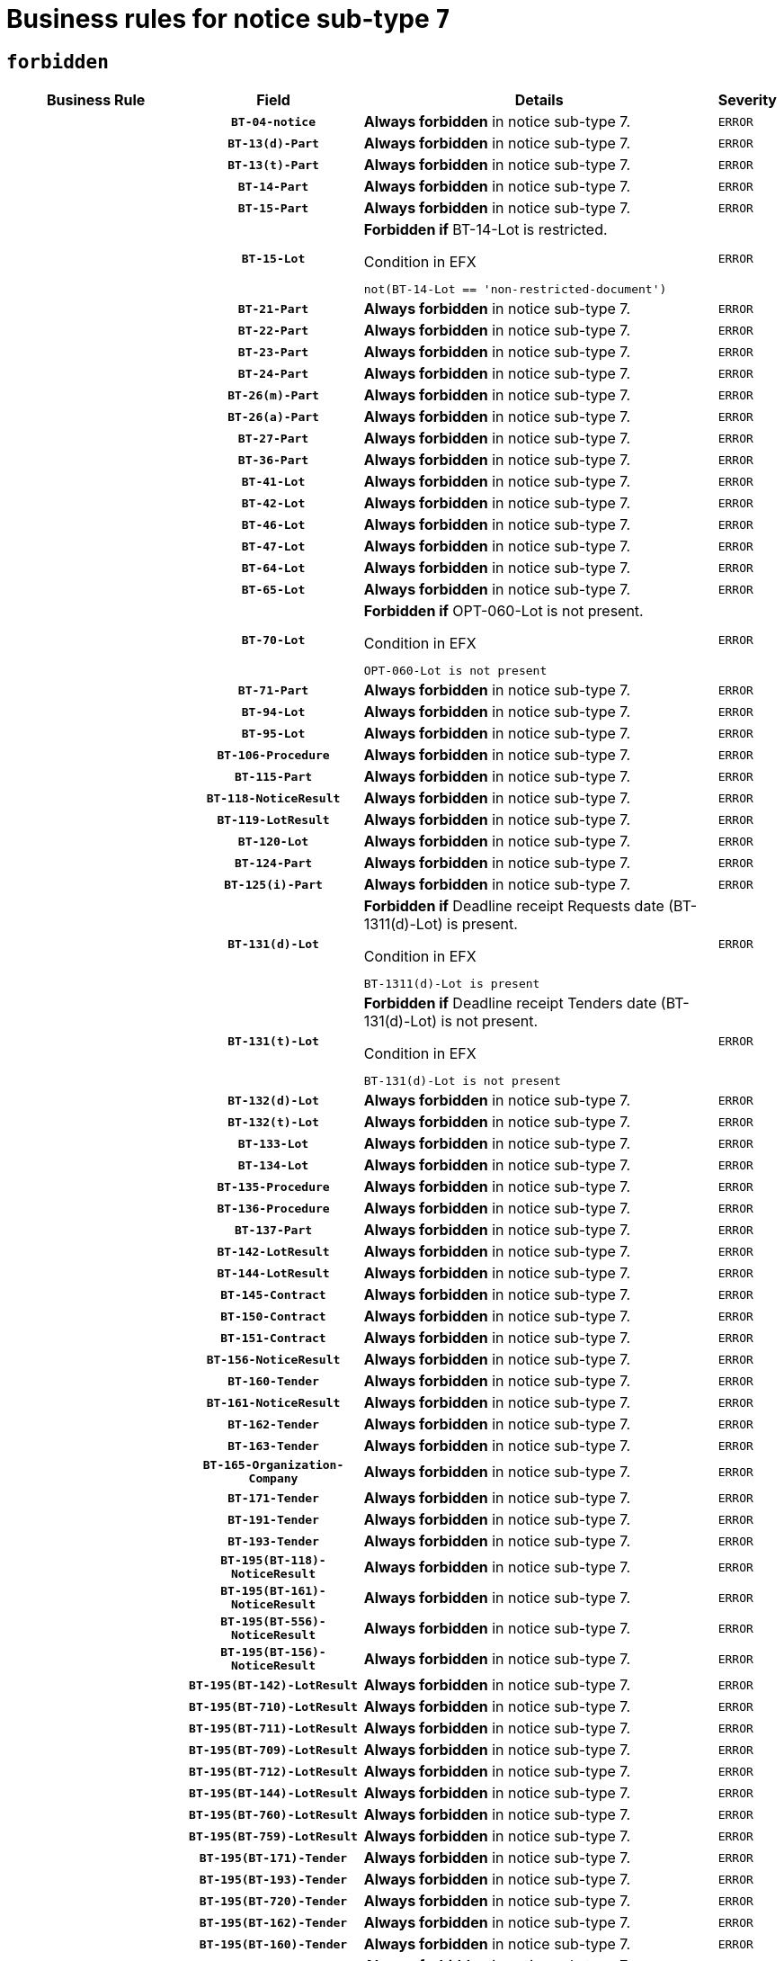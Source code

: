 = Business rules for notice sub-type `7`
:navtitle: Business Rules

== `forbidden`
[cols="<3,3,<6,>1", role="fixed-layout"]
|====
h| Business Rule h| Field h|Details h|Severity
h|
h|`BT-04-notice`
a|

*Always forbidden* in notice sub-type 7.
|`ERROR`
h|
h|`BT-13(d)-Part`
a|

*Always forbidden* in notice sub-type 7.
|`ERROR`
h|
h|`BT-13(t)-Part`
a|

*Always forbidden* in notice sub-type 7.
|`ERROR`
h|
h|`BT-14-Part`
a|

*Always forbidden* in notice sub-type 7.
|`ERROR`
h|
h|`BT-15-Part`
a|

*Always forbidden* in notice sub-type 7.
|`ERROR`
h|
h|`BT-15-Lot`
a|

*Forbidden if* BT-14-Lot is restricted.

.Condition in EFX
[source, EFX]
----
not(BT-14-Lot == 'non-restricted-document')
----
|`ERROR`
h|
h|`BT-21-Part`
a|

*Always forbidden* in notice sub-type 7.
|`ERROR`
h|
h|`BT-22-Part`
a|

*Always forbidden* in notice sub-type 7.
|`ERROR`
h|
h|`BT-23-Part`
a|

*Always forbidden* in notice sub-type 7.
|`ERROR`
h|
h|`BT-24-Part`
a|

*Always forbidden* in notice sub-type 7.
|`ERROR`
h|
h|`BT-26(m)-Part`
a|

*Always forbidden* in notice sub-type 7.
|`ERROR`
h|
h|`BT-26(a)-Part`
a|

*Always forbidden* in notice sub-type 7.
|`ERROR`
h|
h|`BT-27-Part`
a|

*Always forbidden* in notice sub-type 7.
|`ERROR`
h|
h|`BT-36-Part`
a|

*Always forbidden* in notice sub-type 7.
|`ERROR`
h|
h|`BT-41-Lot`
a|

*Always forbidden* in notice sub-type 7.
|`ERROR`
h|
h|`BT-42-Lot`
a|

*Always forbidden* in notice sub-type 7.
|`ERROR`
h|
h|`BT-46-Lot`
a|

*Always forbidden* in notice sub-type 7.
|`ERROR`
h|
h|`BT-47-Lot`
a|

*Always forbidden* in notice sub-type 7.
|`ERROR`
h|
h|`BT-64-Lot`
a|

*Always forbidden* in notice sub-type 7.
|`ERROR`
h|
h|`BT-65-Lot`
a|

*Always forbidden* in notice sub-type 7.
|`ERROR`
h|
h|`BT-70-Lot`
a|

*Forbidden if* OPT-060-Lot is not present.

.Condition in EFX
[source, EFX]
----
OPT-060-Lot is not present
----
|`ERROR`
h|
h|`BT-71-Part`
a|

*Always forbidden* in notice sub-type 7.
|`ERROR`
h|
h|`BT-94-Lot`
a|

*Always forbidden* in notice sub-type 7.
|`ERROR`
h|
h|`BT-95-Lot`
a|

*Always forbidden* in notice sub-type 7.
|`ERROR`
h|
h|`BT-106-Procedure`
a|

*Always forbidden* in notice sub-type 7.
|`ERROR`
h|
h|`BT-115-Part`
a|

*Always forbidden* in notice sub-type 7.
|`ERROR`
h|
h|`BT-118-NoticeResult`
a|

*Always forbidden* in notice sub-type 7.
|`ERROR`
h|
h|`BT-119-LotResult`
a|

*Always forbidden* in notice sub-type 7.
|`ERROR`
h|
h|`BT-120-Lot`
a|

*Always forbidden* in notice sub-type 7.
|`ERROR`
h|
h|`BT-124-Part`
a|

*Always forbidden* in notice sub-type 7.
|`ERROR`
h|
h|`BT-125(i)-Part`
a|

*Always forbidden* in notice sub-type 7.
|`ERROR`
h|
h|`BT-131(d)-Lot`
a|

*Forbidden if* Deadline receipt Requests date (BT-1311(d)-Lot) is present.

.Condition in EFX
[source, EFX]
----
BT-1311(d)-Lot is present
----
|`ERROR`
h|
h|`BT-131(t)-Lot`
a|

*Forbidden if* Deadline receipt Tenders date (BT-131(d)-Lot) is not present.

.Condition in EFX
[source, EFX]
----
BT-131(d)-Lot is not present
----
|`ERROR`
h|
h|`BT-132(d)-Lot`
a|

*Always forbidden* in notice sub-type 7.
|`ERROR`
h|
h|`BT-132(t)-Lot`
a|

*Always forbidden* in notice sub-type 7.
|`ERROR`
h|
h|`BT-133-Lot`
a|

*Always forbidden* in notice sub-type 7.
|`ERROR`
h|
h|`BT-134-Lot`
a|

*Always forbidden* in notice sub-type 7.
|`ERROR`
h|
h|`BT-135-Procedure`
a|

*Always forbidden* in notice sub-type 7.
|`ERROR`
h|
h|`BT-136-Procedure`
a|

*Always forbidden* in notice sub-type 7.
|`ERROR`
h|
h|`BT-137-Part`
a|

*Always forbidden* in notice sub-type 7.
|`ERROR`
h|
h|`BT-142-LotResult`
a|

*Always forbidden* in notice sub-type 7.
|`ERROR`
h|
h|`BT-144-LotResult`
a|

*Always forbidden* in notice sub-type 7.
|`ERROR`
h|
h|`BT-145-Contract`
a|

*Always forbidden* in notice sub-type 7.
|`ERROR`
h|
h|`BT-150-Contract`
a|

*Always forbidden* in notice sub-type 7.
|`ERROR`
h|
h|`BT-151-Contract`
a|

*Always forbidden* in notice sub-type 7.
|`ERROR`
h|
h|`BT-156-NoticeResult`
a|

*Always forbidden* in notice sub-type 7.
|`ERROR`
h|
h|`BT-160-Tender`
a|

*Always forbidden* in notice sub-type 7.
|`ERROR`
h|
h|`BT-161-NoticeResult`
a|

*Always forbidden* in notice sub-type 7.
|`ERROR`
h|
h|`BT-162-Tender`
a|

*Always forbidden* in notice sub-type 7.
|`ERROR`
h|
h|`BT-163-Tender`
a|

*Always forbidden* in notice sub-type 7.
|`ERROR`
h|
h|`BT-165-Organization-Company`
a|

*Always forbidden* in notice sub-type 7.
|`ERROR`
h|
h|`BT-171-Tender`
a|

*Always forbidden* in notice sub-type 7.
|`ERROR`
h|
h|`BT-191-Tender`
a|

*Always forbidden* in notice sub-type 7.
|`ERROR`
h|
h|`BT-193-Tender`
a|

*Always forbidden* in notice sub-type 7.
|`ERROR`
h|
h|`BT-195(BT-118)-NoticeResult`
a|

*Always forbidden* in notice sub-type 7.
|`ERROR`
h|
h|`BT-195(BT-161)-NoticeResult`
a|

*Always forbidden* in notice sub-type 7.
|`ERROR`
h|
h|`BT-195(BT-556)-NoticeResult`
a|

*Always forbidden* in notice sub-type 7.
|`ERROR`
h|
h|`BT-195(BT-156)-NoticeResult`
a|

*Always forbidden* in notice sub-type 7.
|`ERROR`
h|
h|`BT-195(BT-142)-LotResult`
a|

*Always forbidden* in notice sub-type 7.
|`ERROR`
h|
h|`BT-195(BT-710)-LotResult`
a|

*Always forbidden* in notice sub-type 7.
|`ERROR`
h|
h|`BT-195(BT-711)-LotResult`
a|

*Always forbidden* in notice sub-type 7.
|`ERROR`
h|
h|`BT-195(BT-709)-LotResult`
a|

*Always forbidden* in notice sub-type 7.
|`ERROR`
h|
h|`BT-195(BT-712)-LotResult`
a|

*Always forbidden* in notice sub-type 7.
|`ERROR`
h|
h|`BT-195(BT-144)-LotResult`
a|

*Always forbidden* in notice sub-type 7.
|`ERROR`
h|
h|`BT-195(BT-760)-LotResult`
a|

*Always forbidden* in notice sub-type 7.
|`ERROR`
h|
h|`BT-195(BT-759)-LotResult`
a|

*Always forbidden* in notice sub-type 7.
|`ERROR`
h|
h|`BT-195(BT-171)-Tender`
a|

*Always forbidden* in notice sub-type 7.
|`ERROR`
h|
h|`BT-195(BT-193)-Tender`
a|

*Always forbidden* in notice sub-type 7.
|`ERROR`
h|
h|`BT-195(BT-720)-Tender`
a|

*Always forbidden* in notice sub-type 7.
|`ERROR`
h|
h|`BT-195(BT-162)-Tender`
a|

*Always forbidden* in notice sub-type 7.
|`ERROR`
h|
h|`BT-195(BT-160)-Tender`
a|

*Always forbidden* in notice sub-type 7.
|`ERROR`
h|
h|`BT-195(BT-163)-Tender`
a|

*Always forbidden* in notice sub-type 7.
|`ERROR`
h|
h|`BT-195(BT-191)-Tender`
a|

*Always forbidden* in notice sub-type 7.
|`ERROR`
h|
h|`BT-195(BT-553)-Tender`
a|

*Always forbidden* in notice sub-type 7.
|`ERROR`
h|
h|`BT-195(BT-554)-Tender`
a|

*Always forbidden* in notice sub-type 7.
|`ERROR`
h|
h|`BT-195(BT-555)-Tender`
a|

*Always forbidden* in notice sub-type 7.
|`ERROR`
h|
h|`BT-195(BT-773)-Tender`
a|

*Always forbidden* in notice sub-type 7.
|`ERROR`
h|
h|`BT-195(BT-731)-Tender`
a|

*Always forbidden* in notice sub-type 7.
|`ERROR`
h|
h|`BT-195(BT-730)-Tender`
a|

*Always forbidden* in notice sub-type 7.
|`ERROR`
h|
h|`BT-195(BT-09)-Procedure`
a|

*Always forbidden* in notice sub-type 7.
|`ERROR`
h|
h|`BT-195(BT-105)-Procedure`
a|

*Always forbidden* in notice sub-type 7.
|`ERROR`
h|
h|`BT-195(BT-88)-Procedure`
a|

*Always forbidden* in notice sub-type 7.
|`ERROR`
h|
h|`BT-195(BT-106)-Procedure`
a|

*Always forbidden* in notice sub-type 7.
|`ERROR`
h|
h|`BT-195(BT-1351)-Procedure`
a|

*Always forbidden* in notice sub-type 7.
|`ERROR`
h|
h|`BT-195(BT-136)-Procedure`
a|

*Always forbidden* in notice sub-type 7.
|`ERROR`
h|
h|`BT-195(BT-1252)-Procedure`
a|

*Always forbidden* in notice sub-type 7.
|`ERROR`
h|
h|`BT-195(BT-135)-Procedure`
a|

*Always forbidden* in notice sub-type 7.
|`ERROR`
h|
h|`BT-195(BT-733)-LotsGroup`
a|

*Always forbidden* in notice sub-type 7.
|`ERROR`
h|
h|`BT-195(BT-543)-LotsGroup`
a|

*Always forbidden* in notice sub-type 7.
|`ERROR`
h|
h|`BT-195(BT-5421)-LotsGroup`
a|

*Always forbidden* in notice sub-type 7.
|`ERROR`
h|
h|`BT-195(BT-5422)-LotsGroup`
a|

*Always forbidden* in notice sub-type 7.
|`ERROR`
h|
h|`BT-195(BT-5423)-LotsGroup`
a|

*Always forbidden* in notice sub-type 7.
|`ERROR`
h|
h|`BT-195(BT-541)-LotsGroup`
a|

*Always forbidden* in notice sub-type 7.
|`ERROR`
h|
h|`BT-195(BT-734)-LotsGroup`
a|

*Always forbidden* in notice sub-type 7.
|`ERROR`
h|
h|`BT-195(BT-539)-LotsGroup`
a|

*Always forbidden* in notice sub-type 7.
|`ERROR`
h|
h|`BT-195(BT-540)-LotsGroup`
a|

*Always forbidden* in notice sub-type 7.
|`ERROR`
h|
h|`BT-195(BT-733)-Lot`
a|

*Always forbidden* in notice sub-type 7.
|`ERROR`
h|
h|`BT-195(BT-543)-Lot`
a|

*Always forbidden* in notice sub-type 7.
|`ERROR`
h|
h|`BT-195(BT-5421)-Lot`
a|

*Always forbidden* in notice sub-type 7.
|`ERROR`
h|
h|`BT-195(BT-5422)-Lot`
a|

*Always forbidden* in notice sub-type 7.
|`ERROR`
h|
h|`BT-195(BT-5423)-Lot`
a|

*Always forbidden* in notice sub-type 7.
|`ERROR`
h|
h|`BT-195(BT-541)-Lot`
a|

*Always forbidden* in notice sub-type 7.
|`ERROR`
h|
h|`BT-195(BT-734)-Lot`
a|

*Always forbidden* in notice sub-type 7.
|`ERROR`
h|
h|`BT-195(BT-539)-Lot`
a|

*Always forbidden* in notice sub-type 7.
|`ERROR`
h|
h|`BT-195(BT-540)-Lot`
a|

*Always forbidden* in notice sub-type 7.
|`ERROR`
h|
h|`BT-195(BT-635)-LotResult`
a|

*Always forbidden* in notice sub-type 7.
|`ERROR`
h|
h|`BT-195(BT-636)-LotResult`
a|

*Always forbidden* in notice sub-type 7.
|`ERROR`
h|
h|`BT-195(BT-1118)-NoticeResult`
a|

*Always forbidden* in notice sub-type 7.
|`ERROR`
h|
h|`BT-195(BT-1561)-NoticeResult`
a|

*Always forbidden* in notice sub-type 7.
|`ERROR`
h|
h|`BT-195(BT-660)-LotResult`
a|

*Always forbidden* in notice sub-type 7.
|`ERROR`
h|
h|`BT-196(BT-118)-NoticeResult`
a|

*Always forbidden* in notice sub-type 7.
|`ERROR`
h|
h|`BT-196(BT-161)-NoticeResult`
a|

*Always forbidden* in notice sub-type 7.
|`ERROR`
h|
h|`BT-196(BT-556)-NoticeResult`
a|

*Always forbidden* in notice sub-type 7.
|`ERROR`
h|
h|`BT-196(BT-156)-NoticeResult`
a|

*Always forbidden* in notice sub-type 7.
|`ERROR`
h|
h|`BT-196(BT-142)-LotResult`
a|

*Always forbidden* in notice sub-type 7.
|`ERROR`
h|
h|`BT-196(BT-710)-LotResult`
a|

*Always forbidden* in notice sub-type 7.
|`ERROR`
h|
h|`BT-196(BT-711)-LotResult`
a|

*Always forbidden* in notice sub-type 7.
|`ERROR`
h|
h|`BT-196(BT-709)-LotResult`
a|

*Always forbidden* in notice sub-type 7.
|`ERROR`
h|
h|`BT-196(BT-712)-LotResult`
a|

*Always forbidden* in notice sub-type 7.
|`ERROR`
h|
h|`BT-196(BT-144)-LotResult`
a|

*Always forbidden* in notice sub-type 7.
|`ERROR`
h|
h|`BT-196(BT-760)-LotResult`
a|

*Always forbidden* in notice sub-type 7.
|`ERROR`
h|
h|`BT-196(BT-759)-LotResult`
a|

*Always forbidden* in notice sub-type 7.
|`ERROR`
h|
h|`BT-196(BT-171)-Tender`
a|

*Always forbidden* in notice sub-type 7.
|`ERROR`
h|
h|`BT-196(BT-193)-Tender`
a|

*Always forbidden* in notice sub-type 7.
|`ERROR`
h|
h|`BT-196(BT-720)-Tender`
a|

*Always forbidden* in notice sub-type 7.
|`ERROR`
h|
h|`BT-196(BT-162)-Tender`
a|

*Always forbidden* in notice sub-type 7.
|`ERROR`
h|
h|`BT-196(BT-160)-Tender`
a|

*Always forbidden* in notice sub-type 7.
|`ERROR`
h|
h|`BT-196(BT-163)-Tender`
a|

*Always forbidden* in notice sub-type 7.
|`ERROR`
h|
h|`BT-196(BT-191)-Tender`
a|

*Always forbidden* in notice sub-type 7.
|`ERROR`
h|
h|`BT-196(BT-553)-Tender`
a|

*Always forbidden* in notice sub-type 7.
|`ERROR`
h|
h|`BT-196(BT-554)-Tender`
a|

*Always forbidden* in notice sub-type 7.
|`ERROR`
h|
h|`BT-196(BT-555)-Tender`
a|

*Always forbidden* in notice sub-type 7.
|`ERROR`
h|
h|`BT-196(BT-773)-Tender`
a|

*Always forbidden* in notice sub-type 7.
|`ERROR`
h|
h|`BT-196(BT-731)-Tender`
a|

*Always forbidden* in notice sub-type 7.
|`ERROR`
h|
h|`BT-196(BT-730)-Tender`
a|

*Always forbidden* in notice sub-type 7.
|`ERROR`
h|
h|`BT-196(BT-09)-Procedure`
a|

*Always forbidden* in notice sub-type 7.
|`ERROR`
h|
h|`BT-196(BT-105)-Procedure`
a|

*Always forbidden* in notice sub-type 7.
|`ERROR`
h|
h|`BT-196(BT-88)-Procedure`
a|

*Always forbidden* in notice sub-type 7.
|`ERROR`
h|
h|`BT-196(BT-106)-Procedure`
a|

*Always forbidden* in notice sub-type 7.
|`ERROR`
h|
h|`BT-196(BT-1351)-Procedure`
a|

*Always forbidden* in notice sub-type 7.
|`ERROR`
h|
h|`BT-196(BT-136)-Procedure`
a|

*Always forbidden* in notice sub-type 7.
|`ERROR`
h|
h|`BT-196(BT-1252)-Procedure`
a|

*Always forbidden* in notice sub-type 7.
|`ERROR`
h|
h|`BT-196(BT-135)-Procedure`
a|

*Always forbidden* in notice sub-type 7.
|`ERROR`
h|
h|`BT-196(BT-733)-LotsGroup`
a|

*Always forbidden* in notice sub-type 7.
|`ERROR`
h|
h|`BT-196(BT-543)-LotsGroup`
a|

*Always forbidden* in notice sub-type 7.
|`ERROR`
h|
h|`BT-196(BT-5421)-LotsGroup`
a|

*Always forbidden* in notice sub-type 7.
|`ERROR`
h|
h|`BT-196(BT-5422)-LotsGroup`
a|

*Always forbidden* in notice sub-type 7.
|`ERROR`
h|
h|`BT-196(BT-5423)-LotsGroup`
a|

*Always forbidden* in notice sub-type 7.
|`ERROR`
h|
h|`BT-196(BT-541)-LotsGroup`
a|

*Always forbidden* in notice sub-type 7.
|`ERROR`
h|
h|`BT-196(BT-734)-LotsGroup`
a|

*Always forbidden* in notice sub-type 7.
|`ERROR`
h|
h|`BT-196(BT-539)-LotsGroup`
a|

*Always forbidden* in notice sub-type 7.
|`ERROR`
h|
h|`BT-196(BT-540)-LotsGroup`
a|

*Always forbidden* in notice sub-type 7.
|`ERROR`
h|
h|`BT-196(BT-733)-Lot`
a|

*Always forbidden* in notice sub-type 7.
|`ERROR`
h|
h|`BT-196(BT-543)-Lot`
a|

*Always forbidden* in notice sub-type 7.
|`ERROR`
h|
h|`BT-196(BT-5421)-Lot`
a|

*Always forbidden* in notice sub-type 7.
|`ERROR`
h|
h|`BT-196(BT-5422)-Lot`
a|

*Always forbidden* in notice sub-type 7.
|`ERROR`
h|
h|`BT-196(BT-5423)-Lot`
a|

*Always forbidden* in notice sub-type 7.
|`ERROR`
h|
h|`BT-196(BT-541)-Lot`
a|

*Always forbidden* in notice sub-type 7.
|`ERROR`
h|
h|`BT-196(BT-734)-Lot`
a|

*Always forbidden* in notice sub-type 7.
|`ERROR`
h|
h|`BT-196(BT-539)-Lot`
a|

*Always forbidden* in notice sub-type 7.
|`ERROR`
h|
h|`BT-196(BT-540)-Lot`
a|

*Always forbidden* in notice sub-type 7.
|`ERROR`
h|
h|`BT-196(BT-635)-LotResult`
a|

*Always forbidden* in notice sub-type 7.
|`ERROR`
h|
h|`BT-196(BT-636)-LotResult`
a|

*Always forbidden* in notice sub-type 7.
|`ERROR`
h|
h|`BT-196(BT-1118)-NoticeResult`
a|

*Always forbidden* in notice sub-type 7.
|`ERROR`
h|
h|`BT-196(BT-1561)-NoticeResult`
a|

*Always forbidden* in notice sub-type 7.
|`ERROR`
h|
h|`BT-196(BT-660)-LotResult`
a|

*Always forbidden* in notice sub-type 7.
|`ERROR`
h|
h|`BT-197(BT-118)-NoticeResult`
a|

*Always forbidden* in notice sub-type 7.
|`ERROR`
h|
h|`BT-197(BT-161)-NoticeResult`
a|

*Always forbidden* in notice sub-type 7.
|`ERROR`
h|
h|`BT-197(BT-556)-NoticeResult`
a|

*Always forbidden* in notice sub-type 7.
|`ERROR`
h|
h|`BT-197(BT-156)-NoticeResult`
a|

*Always forbidden* in notice sub-type 7.
|`ERROR`
h|
h|`BT-197(BT-142)-LotResult`
a|

*Always forbidden* in notice sub-type 7.
|`ERROR`
h|
h|`BT-197(BT-710)-LotResult`
a|

*Always forbidden* in notice sub-type 7.
|`ERROR`
h|
h|`BT-197(BT-711)-LotResult`
a|

*Always forbidden* in notice sub-type 7.
|`ERROR`
h|
h|`BT-197(BT-709)-LotResult`
a|

*Always forbidden* in notice sub-type 7.
|`ERROR`
h|
h|`BT-197(BT-712)-LotResult`
a|

*Always forbidden* in notice sub-type 7.
|`ERROR`
h|
h|`BT-197(BT-144)-LotResult`
a|

*Always forbidden* in notice sub-type 7.
|`ERROR`
h|
h|`BT-197(BT-760)-LotResult`
a|

*Always forbidden* in notice sub-type 7.
|`ERROR`
h|
h|`BT-197(BT-759)-LotResult`
a|

*Always forbidden* in notice sub-type 7.
|`ERROR`
h|
h|`BT-197(BT-171)-Tender`
a|

*Always forbidden* in notice sub-type 7.
|`ERROR`
h|
h|`BT-197(BT-193)-Tender`
a|

*Always forbidden* in notice sub-type 7.
|`ERROR`
h|
h|`BT-197(BT-720)-Tender`
a|

*Always forbidden* in notice sub-type 7.
|`ERROR`
h|
h|`BT-197(BT-162)-Tender`
a|

*Always forbidden* in notice sub-type 7.
|`ERROR`
h|
h|`BT-197(BT-160)-Tender`
a|

*Always forbidden* in notice sub-type 7.
|`ERROR`
h|
h|`BT-197(BT-163)-Tender`
a|

*Always forbidden* in notice sub-type 7.
|`ERROR`
h|
h|`BT-197(BT-191)-Tender`
a|

*Always forbidden* in notice sub-type 7.
|`ERROR`
h|
h|`BT-197(BT-553)-Tender`
a|

*Always forbidden* in notice sub-type 7.
|`ERROR`
h|
h|`BT-197(BT-554)-Tender`
a|

*Always forbidden* in notice sub-type 7.
|`ERROR`
h|
h|`BT-197(BT-555)-Tender`
a|

*Always forbidden* in notice sub-type 7.
|`ERROR`
h|
h|`BT-197(BT-773)-Tender`
a|

*Always forbidden* in notice sub-type 7.
|`ERROR`
h|
h|`BT-197(BT-731)-Tender`
a|

*Always forbidden* in notice sub-type 7.
|`ERROR`
h|
h|`BT-197(BT-730)-Tender`
a|

*Always forbidden* in notice sub-type 7.
|`ERROR`
h|
h|`BT-197(BT-09)-Procedure`
a|

*Always forbidden* in notice sub-type 7.
|`ERROR`
h|
h|`BT-197(BT-105)-Procedure`
a|

*Always forbidden* in notice sub-type 7.
|`ERROR`
h|
h|`BT-197(BT-88)-Procedure`
a|

*Always forbidden* in notice sub-type 7.
|`ERROR`
h|
h|`BT-197(BT-106)-Procedure`
a|

*Always forbidden* in notice sub-type 7.
|`ERROR`
h|
h|`BT-197(BT-1351)-Procedure`
a|

*Always forbidden* in notice sub-type 7.
|`ERROR`
h|
h|`BT-197(BT-136)-Procedure`
a|

*Always forbidden* in notice sub-type 7.
|`ERROR`
h|
h|`BT-197(BT-1252)-Procedure`
a|

*Always forbidden* in notice sub-type 7.
|`ERROR`
h|
h|`BT-197(BT-135)-Procedure`
a|

*Always forbidden* in notice sub-type 7.
|`ERROR`
h|
h|`BT-197(BT-733)-LotsGroup`
a|

*Always forbidden* in notice sub-type 7.
|`ERROR`
h|
h|`BT-197(BT-543)-LotsGroup`
a|

*Always forbidden* in notice sub-type 7.
|`ERROR`
h|
h|`BT-197(BT-5421)-LotsGroup`
a|

*Always forbidden* in notice sub-type 7.
|`ERROR`
h|
h|`BT-197(BT-5422)-LotsGroup`
a|

*Always forbidden* in notice sub-type 7.
|`ERROR`
h|
h|`BT-197(BT-5423)-LotsGroup`
a|

*Always forbidden* in notice sub-type 7.
|`ERROR`
h|
h|`BT-197(BT-541)-LotsGroup`
a|

*Always forbidden* in notice sub-type 7.
|`ERROR`
h|
h|`BT-197(BT-734)-LotsGroup`
a|

*Always forbidden* in notice sub-type 7.
|`ERROR`
h|
h|`BT-197(BT-539)-LotsGroup`
a|

*Always forbidden* in notice sub-type 7.
|`ERROR`
h|
h|`BT-197(BT-540)-LotsGroup`
a|

*Always forbidden* in notice sub-type 7.
|`ERROR`
h|
h|`BT-197(BT-733)-Lot`
a|

*Always forbidden* in notice sub-type 7.
|`ERROR`
h|
h|`BT-197(BT-543)-Lot`
a|

*Always forbidden* in notice sub-type 7.
|`ERROR`
h|
h|`BT-197(BT-5421)-Lot`
a|

*Always forbidden* in notice sub-type 7.
|`ERROR`
h|
h|`BT-197(BT-5422)-Lot`
a|

*Always forbidden* in notice sub-type 7.
|`ERROR`
h|
h|`BT-197(BT-5423)-Lot`
a|

*Always forbidden* in notice sub-type 7.
|`ERROR`
h|
h|`BT-197(BT-541)-Lot`
a|

*Always forbidden* in notice sub-type 7.
|`ERROR`
h|
h|`BT-197(BT-734)-Lot`
a|

*Always forbidden* in notice sub-type 7.
|`ERROR`
h|
h|`BT-197(BT-539)-Lot`
a|

*Always forbidden* in notice sub-type 7.
|`ERROR`
h|
h|`BT-197(BT-540)-Lot`
a|

*Always forbidden* in notice sub-type 7.
|`ERROR`
h|
h|`BT-197(BT-635)-LotResult`
a|

*Always forbidden* in notice sub-type 7.
|`ERROR`
h|
h|`BT-197(BT-636)-LotResult`
a|

*Always forbidden* in notice sub-type 7.
|`ERROR`
h|
h|`BT-197(BT-1118)-NoticeResult`
a|

*Always forbidden* in notice sub-type 7.
|`ERROR`
h|
h|`BT-197(BT-1561)-NoticeResult`
a|

*Always forbidden* in notice sub-type 7.
|`ERROR`
h|
h|`BT-197(BT-660)-LotResult`
a|

*Always forbidden* in notice sub-type 7.
|`ERROR`
h|
h|`BT-198(BT-118)-NoticeResult`
a|

*Always forbidden* in notice sub-type 7.
|`ERROR`
h|
h|`BT-198(BT-161)-NoticeResult`
a|

*Always forbidden* in notice sub-type 7.
|`ERROR`
h|
h|`BT-198(BT-556)-NoticeResult`
a|

*Always forbidden* in notice sub-type 7.
|`ERROR`
h|
h|`BT-198(BT-156)-NoticeResult`
a|

*Always forbidden* in notice sub-type 7.
|`ERROR`
h|
h|`BT-198(BT-142)-LotResult`
a|

*Always forbidden* in notice sub-type 7.
|`ERROR`
h|
h|`BT-198(BT-710)-LotResult`
a|

*Always forbidden* in notice sub-type 7.
|`ERROR`
h|
h|`BT-198(BT-711)-LotResult`
a|

*Always forbidden* in notice sub-type 7.
|`ERROR`
h|
h|`BT-198(BT-709)-LotResult`
a|

*Always forbidden* in notice sub-type 7.
|`ERROR`
h|
h|`BT-198(BT-712)-LotResult`
a|

*Always forbidden* in notice sub-type 7.
|`ERROR`
h|
h|`BT-198(BT-144)-LotResult`
a|

*Always forbidden* in notice sub-type 7.
|`ERROR`
h|
h|`BT-198(BT-760)-LotResult`
a|

*Always forbidden* in notice sub-type 7.
|`ERROR`
h|
h|`BT-198(BT-759)-LotResult`
a|

*Always forbidden* in notice sub-type 7.
|`ERROR`
h|
h|`BT-198(BT-171)-Tender`
a|

*Always forbidden* in notice sub-type 7.
|`ERROR`
h|
h|`BT-198(BT-193)-Tender`
a|

*Always forbidden* in notice sub-type 7.
|`ERROR`
h|
h|`BT-198(BT-720)-Tender`
a|

*Always forbidden* in notice sub-type 7.
|`ERROR`
h|
h|`BT-198(BT-162)-Tender`
a|

*Always forbidden* in notice sub-type 7.
|`ERROR`
h|
h|`BT-198(BT-160)-Tender`
a|

*Always forbidden* in notice sub-type 7.
|`ERROR`
h|
h|`BT-198(BT-163)-Tender`
a|

*Always forbidden* in notice sub-type 7.
|`ERROR`
h|
h|`BT-198(BT-191)-Tender`
a|

*Always forbidden* in notice sub-type 7.
|`ERROR`
h|
h|`BT-198(BT-553)-Tender`
a|

*Always forbidden* in notice sub-type 7.
|`ERROR`
h|
h|`BT-198(BT-554)-Tender`
a|

*Always forbidden* in notice sub-type 7.
|`ERROR`
h|
h|`BT-198(BT-555)-Tender`
a|

*Always forbidden* in notice sub-type 7.
|`ERROR`
h|
h|`BT-198(BT-773)-Tender`
a|

*Always forbidden* in notice sub-type 7.
|`ERROR`
h|
h|`BT-198(BT-731)-Tender`
a|

*Always forbidden* in notice sub-type 7.
|`ERROR`
h|
h|`BT-198(BT-730)-Tender`
a|

*Always forbidden* in notice sub-type 7.
|`ERROR`
h|
h|`BT-198(BT-09)-Procedure`
a|

*Always forbidden* in notice sub-type 7.
|`ERROR`
h|
h|`BT-198(BT-105)-Procedure`
a|

*Always forbidden* in notice sub-type 7.
|`ERROR`
h|
h|`BT-198(BT-88)-Procedure`
a|

*Always forbidden* in notice sub-type 7.
|`ERROR`
h|
h|`BT-198(BT-106)-Procedure`
a|

*Always forbidden* in notice sub-type 7.
|`ERROR`
h|
h|`BT-198(BT-1351)-Procedure`
a|

*Always forbidden* in notice sub-type 7.
|`ERROR`
h|
h|`BT-198(BT-136)-Procedure`
a|

*Always forbidden* in notice sub-type 7.
|`ERROR`
h|
h|`BT-198(BT-1252)-Procedure`
a|

*Always forbidden* in notice sub-type 7.
|`ERROR`
h|
h|`BT-198(BT-135)-Procedure`
a|

*Always forbidden* in notice sub-type 7.
|`ERROR`
h|
h|`BT-198(BT-733)-LotsGroup`
a|

*Always forbidden* in notice sub-type 7.
|`ERROR`
h|
h|`BT-198(BT-543)-LotsGroup`
a|

*Always forbidden* in notice sub-type 7.
|`ERROR`
h|
h|`BT-198(BT-5421)-LotsGroup`
a|

*Always forbidden* in notice sub-type 7.
|`ERROR`
h|
h|`BT-198(BT-5422)-LotsGroup`
a|

*Always forbidden* in notice sub-type 7.
|`ERROR`
h|
h|`BT-198(BT-5423)-LotsGroup`
a|

*Always forbidden* in notice sub-type 7.
|`ERROR`
h|
h|`BT-198(BT-541)-LotsGroup`
a|

*Always forbidden* in notice sub-type 7.
|`ERROR`
h|
h|`BT-198(BT-734)-LotsGroup`
a|

*Always forbidden* in notice sub-type 7.
|`ERROR`
h|
h|`BT-198(BT-539)-LotsGroup`
a|

*Always forbidden* in notice sub-type 7.
|`ERROR`
h|
h|`BT-198(BT-540)-LotsGroup`
a|

*Always forbidden* in notice sub-type 7.
|`ERROR`
h|
h|`BT-198(BT-733)-Lot`
a|

*Always forbidden* in notice sub-type 7.
|`ERROR`
h|
h|`BT-198(BT-543)-Lot`
a|

*Always forbidden* in notice sub-type 7.
|`ERROR`
h|
h|`BT-198(BT-5421)-Lot`
a|

*Always forbidden* in notice sub-type 7.
|`ERROR`
h|
h|`BT-198(BT-5422)-Lot`
a|

*Always forbidden* in notice sub-type 7.
|`ERROR`
h|
h|`BT-198(BT-5423)-Lot`
a|

*Always forbidden* in notice sub-type 7.
|`ERROR`
h|
h|`BT-198(BT-541)-Lot`
a|

*Always forbidden* in notice sub-type 7.
|`ERROR`
h|
h|`BT-198(BT-734)-Lot`
a|

*Always forbidden* in notice sub-type 7.
|`ERROR`
h|
h|`BT-198(BT-539)-Lot`
a|

*Always forbidden* in notice sub-type 7.
|`ERROR`
h|
h|`BT-198(BT-540)-Lot`
a|

*Always forbidden* in notice sub-type 7.
|`ERROR`
h|
h|`BT-198(BT-635)-LotResult`
a|

*Always forbidden* in notice sub-type 7.
|`ERROR`
h|
h|`BT-198(BT-636)-LotResult`
a|

*Always forbidden* in notice sub-type 7.
|`ERROR`
h|
h|`BT-198(BT-1118)-NoticeResult`
a|

*Always forbidden* in notice sub-type 7.
|`ERROR`
h|
h|`BT-198(BT-1561)-NoticeResult`
a|

*Always forbidden* in notice sub-type 7.
|`ERROR`
h|
h|`BT-198(BT-660)-LotResult`
a|

*Always forbidden* in notice sub-type 7.
|`ERROR`
h|
h|`BT-200-Contract`
a|

*Always forbidden* in notice sub-type 7.
|`ERROR`
h|
h|`BT-201-Contract`
a|

*Always forbidden* in notice sub-type 7.
|`ERROR`
h|
h|`BT-202-Contract`
a|

*Always forbidden* in notice sub-type 7.
|`ERROR`
h|
h|`BT-262-Part`
a|

*Always forbidden* in notice sub-type 7.
|`ERROR`
h|
h|`BT-263-Part`
a|

*Always forbidden* in notice sub-type 7.
|`ERROR`
h|
h|`BT-300-Part`
a|

*Always forbidden* in notice sub-type 7.
|`ERROR`
h|
h|`BT-500-UBO`
a|

*Always forbidden* in notice sub-type 7.
|`ERROR`
h|
h|`BT-500-Business`
a|

*Always forbidden* in notice sub-type 7.
|`ERROR`
h|
h|`BT-501-Business-National`
a|

*Always forbidden* in notice sub-type 7.
|`ERROR`
h|
h|`BT-501-Business-European`
a|

*Always forbidden* in notice sub-type 7.
|`ERROR`
h|
h|`BT-502-Business`
a|

*Always forbidden* in notice sub-type 7.
|`ERROR`
h|
h|`BT-503-UBO`
a|

*Always forbidden* in notice sub-type 7.
|`ERROR`
h|
h|`BT-503-Business`
a|

*Always forbidden* in notice sub-type 7.
|`ERROR`
h|
h|`BT-505-Business`
a|

*Always forbidden* in notice sub-type 7.
|`ERROR`
h|
h|`BT-506-UBO`
a|

*Always forbidden* in notice sub-type 7.
|`ERROR`
h|
h|`BT-506-Business`
a|

*Always forbidden* in notice sub-type 7.
|`ERROR`
h|
h|`BT-507-UBO`
a|

*Always forbidden* in notice sub-type 7.
|`ERROR`
h|
h|`BT-507-Business`
a|

*Always forbidden* in notice sub-type 7.
|`ERROR`
h|
h|`BT-510(a)-UBO`
a|

*Always forbidden* in notice sub-type 7.
|`ERROR`
h|
h|`BT-510(b)-UBO`
a|

*Always forbidden* in notice sub-type 7.
|`ERROR`
h|
h|`BT-510(c)-UBO`
a|

*Always forbidden* in notice sub-type 7.
|`ERROR`
h|
h|`BT-510(a)-Business`
a|

*Always forbidden* in notice sub-type 7.
|`ERROR`
h|
h|`BT-510(b)-Business`
a|

*Always forbidden* in notice sub-type 7.
|`ERROR`
h|
h|`BT-510(c)-Business`
a|

*Always forbidden* in notice sub-type 7.
|`ERROR`
h|
h|`BT-512-UBO`
a|

*Always forbidden* in notice sub-type 7.
|`ERROR`
h|
h|`BT-512-Business`
a|

*Always forbidden* in notice sub-type 7.
|`ERROR`
h|
h|`BT-513-UBO`
a|

*Always forbidden* in notice sub-type 7.
|`ERROR`
h|
h|`BT-513-Business`
a|

*Always forbidden* in notice sub-type 7.
|`ERROR`
h|
h|`BT-514-UBO`
a|

*Always forbidden* in notice sub-type 7.
|`ERROR`
h|
h|`BT-514-Business`
a|

*Always forbidden* in notice sub-type 7.
|`ERROR`
h|
h|`BT-531-Part`
a|

*Always forbidden* in notice sub-type 7.
|`ERROR`
h|
h|`BT-536-Part`
a|

*Always forbidden* in notice sub-type 7.
|`ERROR`
h|
h|`BT-537-Part`
a|

*Always forbidden* in notice sub-type 7.
|`ERROR`
h|
h|`BT-538-Part`
a|

*Always forbidden* in notice sub-type 7.
|`ERROR`
h|
h|`BT-553-Tender`
a|

*Always forbidden* in notice sub-type 7.
|`ERROR`
h|
h|`BT-554-Tender`
a|

*Always forbidden* in notice sub-type 7.
|`ERROR`
h|
h|`BT-555-Tender`
a|

*Always forbidden* in notice sub-type 7.
|`ERROR`
h|
h|`BT-556-NoticeResult`
a|

*Always forbidden* in notice sub-type 7.
|`ERROR`
h|
h|`BT-610-Procedure-Buyer`
a|

*Always forbidden* in notice sub-type 7.
|`ERROR`
h|
h|`BT-615-Part`
a|

*Always forbidden* in notice sub-type 7.
|`ERROR`
h|
h|`BT-615-Lot`
a|

*Forbidden if* BT-14-Lot is not restricted.

.Condition in EFX
[source, EFX]
----
not(BT-14-Lot == 'restricted-document')
----
|`ERROR`
h|
h|`BT-630(d)-Lot`
a|

*Always forbidden* in notice sub-type 7.
|`ERROR`
h|
h|`BT-630(t)-Lot`
a|

*Always forbidden* in notice sub-type 7.
|`ERROR`
h|
h|`BT-631-Lot`
a|

*Always forbidden* in notice sub-type 7.
|`ERROR`
h|
h|`BT-632-Part`
a|

*Always forbidden* in notice sub-type 7.
|`ERROR`
h|
h|`BT-633-Organization`
a|

*Always forbidden* in notice sub-type 7.
|`ERROR`
h|
h|`BT-634-Procedure`
a|

*Always forbidden* in notice sub-type 7.
|`ERROR`
h|
h|`BT-634-Lot`
a|

*Always forbidden* in notice sub-type 7.
|`ERROR`
h|
h|`BT-635-LotResult`
a|

*Always forbidden* in notice sub-type 7.
|`ERROR`
h|
h|`BT-636-LotResult`
a|

*Always forbidden* in notice sub-type 7.
|`ERROR`
h|
h|`BT-651-Lot`
a|

*Always forbidden* in notice sub-type 7.
|`ERROR`
h|
h|`BT-660-LotResult`
a|

*Always forbidden* in notice sub-type 7.
|`ERROR`
h|
h|`BT-706-UBO`
a|

*Always forbidden* in notice sub-type 7.
|`ERROR`
h|
h|`BT-707-Part`
a|

*Always forbidden* in notice sub-type 7.
|`ERROR`
h|
h|`BT-707-Lot`
a|

*Forbidden if* BT-14-Lot is not restricted.

.Condition in EFX
[source, EFX]
----
not(BT-14-Lot == 'restricted-document')
----
|`ERROR`
h|
h|`BT-708-Part`
a|

*Always forbidden* in notice sub-type 7.
|`ERROR`
h|
h|`BT-709-LotResult`
a|

*Always forbidden* in notice sub-type 7.
|`ERROR`
h|
h|`BT-710-LotResult`
a|

*Always forbidden* in notice sub-type 7.
|`ERROR`
h|
h|`BT-711-LotResult`
a|

*Always forbidden* in notice sub-type 7.
|`ERROR`
h|
h|`BT-712(a)-LotResult`
a|

*Always forbidden* in notice sub-type 7.
|`ERROR`
h|
h|`BT-712(b)-LotResult`
a|

*Always forbidden* in notice sub-type 7.
|`ERROR`
h|
h|`BT-720-Tender`
a|

*Always forbidden* in notice sub-type 7.
|`ERROR`
h|
h|`BT-721-Contract`
a|

*Always forbidden* in notice sub-type 7.
|`ERROR`
h|
h|`BT-722-Contract`
a|

*Always forbidden* in notice sub-type 7.
|`ERROR`
h|
h|`BT-723-LotResult`
a|

*Always forbidden* in notice sub-type 7.
|`ERROR`
h|
h|`BT-726-Part`
a|

*Always forbidden* in notice sub-type 7.
|`ERROR`
h|
h|`BT-727-Part`
a|

*Always forbidden* in notice sub-type 7.
|`ERROR`
h|
h|`BT-728-Part`
a|

*Always forbidden* in notice sub-type 7.
|`ERROR`
h|
h|`BT-729-Lot`
a|

*Always forbidden* in notice sub-type 7.
|`ERROR`
h|
h|`BT-730-Tender`
a|

*Always forbidden* in notice sub-type 7.
|`ERROR`
h|
h|`BT-731-Tender`
a|

*Always forbidden* in notice sub-type 7.
|`ERROR`
h|
h|`BT-735-LotResult`
a|

*Always forbidden* in notice sub-type 7.
|`ERROR`
h|
h|`BT-736-Part`
a|

*Always forbidden* in notice sub-type 7.
|`ERROR`
h|
h|`BT-737-Part`
a|

*Always forbidden* in notice sub-type 7.
|`ERROR`
h|
h|`BT-739-UBO`
a|

*Always forbidden* in notice sub-type 7.
|`ERROR`
h|
h|`BT-739-Business`
a|

*Always forbidden* in notice sub-type 7.
|`ERROR`
h|
h|`BT-740-Procedure-Buyer`
a|

*Always forbidden* in notice sub-type 7.
|`ERROR`
h|
h|`BT-746-Organization`
a|

*Always forbidden* in notice sub-type 7.
|`ERROR`
h|
h|`BT-756-Procedure`
a|

*Always forbidden* in notice sub-type 7.
|`ERROR`
h|
h|`BT-759-LotResult`
a|

*Always forbidden* in notice sub-type 7.
|`ERROR`
h|
h|`BT-760-LotResult`
a|

*Always forbidden* in notice sub-type 7.
|`ERROR`
h|
h|`BT-765-Part`
a|

*Always forbidden* in notice sub-type 7.
|`ERROR`
h|
h|`BT-766-Part`
a|

*Always forbidden* in notice sub-type 7.
|`ERROR`
h|
h|`BT-768-Contract`
a|

*Always forbidden* in notice sub-type 7.
|`ERROR`
h|
h|`BT-773-Tender`
a|

*Always forbidden* in notice sub-type 7.
|`ERROR`
h|
h|`BT-779-Tender`
a|

*Always forbidden* in notice sub-type 7.
|`ERROR`
h|
h|`BT-780-Tender`
a|

*Always forbidden* in notice sub-type 7.
|`ERROR`
h|
h|`BT-781-Lot`
a|

*Always forbidden* in notice sub-type 7.
|`ERROR`
h|
h|`BT-782-Tender`
a|

*Always forbidden* in notice sub-type 7.
|`ERROR`
h|
h|`BT-783-Review`
a|

*Always forbidden* in notice sub-type 7.
|`ERROR`
h|
h|`BT-784-Review`
a|

*Always forbidden* in notice sub-type 7.
|`ERROR`
h|
h|`BT-785-Review`
a|

*Always forbidden* in notice sub-type 7.
|`ERROR`
h|
h|`BT-786-Review`
a|

*Always forbidden* in notice sub-type 7.
|`ERROR`
h|
h|`BT-787-Review`
a|

*Always forbidden* in notice sub-type 7.
|`ERROR`
h|
h|`BT-788-Review`
a|

*Always forbidden* in notice sub-type 7.
|`ERROR`
h|
h|`BT-789-Review`
a|

*Always forbidden* in notice sub-type 7.
|`ERROR`
h|
h|`BT-790-Review`
a|

*Always forbidden* in notice sub-type 7.
|`ERROR`
h|
h|`BT-791-Review`
a|

*Always forbidden* in notice sub-type 7.
|`ERROR`
h|
h|`BT-792-Review`
a|

*Always forbidden* in notice sub-type 7.
|`ERROR`
h|
h|`BT-793-Review`
a|

*Always forbidden* in notice sub-type 7.
|`ERROR`
h|
h|`BT-794-Review`
a|

*Always forbidden* in notice sub-type 7.
|`ERROR`
h|
h|`BT-795-Review`
a|

*Always forbidden* in notice sub-type 7.
|`ERROR`
h|
h|`BT-796-Review`
a|

*Always forbidden* in notice sub-type 7.
|`ERROR`
h|
h|`BT-797-Review`
a|

*Always forbidden* in notice sub-type 7.
|`ERROR`
h|
h|`BT-798-Review`
a|

*Always forbidden* in notice sub-type 7.
|`ERROR`
h|
h|`BT-799-ReviewBody`
a|

*Always forbidden* in notice sub-type 7.
|`ERROR`
h|
h|`BT-800(d)-Lot`
a|

*Always forbidden* in notice sub-type 7.
|`ERROR`
h|
h|`BT-800(t)-Lot`
a|

*Always forbidden* in notice sub-type 7.
|`ERROR`
h|
h|`BT-1118-NoticeResult`
a|

*Always forbidden* in notice sub-type 7.
|`ERROR`
h|
h|`BT-1251-Part`
a|

*Always forbidden* in notice sub-type 7.
|`ERROR`
h|
h|`BT-1252-Procedure`
a|

*Always forbidden* in notice sub-type 7.
|`ERROR`
h|
h|`BT-1311(d)-Lot`
a|

*Forbidden if* Deadline receipt Tenders date (BT-131(d)-Lot) is present.

.Condition in EFX
[source, EFX]
----
BT-131(d)-Lot is present
----
|`ERROR`
h|
h|`BT-1311(t)-Lot`
a|

*Forbidden if* Deadline receipt Requests date (BT-1311(d)-Lot) is not present.

.Condition in EFX
[source, EFX]
----
BT-1311(d)-Lot is not present
----
|`ERROR`
h|
h|`BT-1351-Procedure`
a|

*Always forbidden* in notice sub-type 7.
|`ERROR`
h|
h|`BT-1451-Contract`
a|

*Always forbidden* in notice sub-type 7.
|`ERROR`
h|
h|`BT-1501(n)-Contract`
a|

*Always forbidden* in notice sub-type 7.
|`ERROR`
h|
h|`BT-1501(s)-Contract`
a|

*Always forbidden* in notice sub-type 7.
|`ERROR`
h|
h|`BT-1561-NoticeResult`
a|

*Always forbidden* in notice sub-type 7.
|`ERROR`
h|
h|`BT-1711-Tender`
a|

*Always forbidden* in notice sub-type 7.
|`ERROR`
h|
h|`BT-3201-Tender`
a|

*Always forbidden* in notice sub-type 7.
|`ERROR`
h|
h|`BT-3202-Contract`
a|

*Always forbidden* in notice sub-type 7.
|`ERROR`
h|
h|`BT-5011-Contract`
a|

*Always forbidden* in notice sub-type 7.
|`ERROR`
h|
h|`BT-5071-Part`
a|

*Always forbidden* in notice sub-type 7.
|`ERROR`
h|
h|`BT-5101(a)-Part`
a|

*Always forbidden* in notice sub-type 7.
|`ERROR`
h|
h|`BT-5101(b)-Part`
a|

*Always forbidden* in notice sub-type 7.
|`ERROR`
h|
h|`BT-5101(c)-Part`
a|

*Always forbidden* in notice sub-type 7.
|`ERROR`
h|
h|`BT-5121-Part`
a|

*Always forbidden* in notice sub-type 7.
|`ERROR`
h|
h|`BT-5131-Part`
a|

*Always forbidden* in notice sub-type 7.
|`ERROR`
h|
h|`BT-5141-Part`
a|

*Always forbidden* in notice sub-type 7.
|`ERROR`
h|
h|`BT-6110-Contract`
a|

*Always forbidden* in notice sub-type 7.
|`ERROR`
h|
h|`BT-13713-LotResult`
a|

*Always forbidden* in notice sub-type 7.
|`ERROR`
h|
h|`BT-13714-Tender`
a|

*Always forbidden* in notice sub-type 7.
|`ERROR`
h|
h|`OPP-020-Contract`
a|

*Always forbidden* in notice sub-type 7.
|`ERROR`
h|
h|`OPP-021-Contract`
a|

*Always forbidden* in notice sub-type 7.
|`ERROR`
h|
h|`OPP-022-Contract`
a|

*Always forbidden* in notice sub-type 7.
|`ERROR`
h|
h|`OPP-023-Contract`
a|

*Always forbidden* in notice sub-type 7.
|`ERROR`
h|
h|`OPP-030-Tender`
a|

*Always forbidden* in notice sub-type 7.
|`ERROR`
h|
h|`OPP-031-Tender`
a|

*Always forbidden* in notice sub-type 7.
|`ERROR`
h|
h|`OPP-032-Tender`
a|

*Always forbidden* in notice sub-type 7.
|`ERROR`
h|
h|`OPP-033-Tender`
a|

*Always forbidden* in notice sub-type 7.
|`ERROR`
h|
h|`OPP-034-Tender`
a|

*Always forbidden* in notice sub-type 7.
|`ERROR`
h|
h|`OPP-040-Procedure`
a|

*Always forbidden* in notice sub-type 7.
|`ERROR`
h|
h|`OPP-080-Tender`
a|

*Always forbidden* in notice sub-type 7.
|`ERROR`
h|
h|`OPP-090-Procedure`
a|

*Always forbidden* in notice sub-type 7.
|`ERROR`
h|
h|`OPP-100-Business`
a|

*Always forbidden* in notice sub-type 7.
|`ERROR`
h|
h|`OPP-105-Business`
a|

*Always forbidden* in notice sub-type 7.
|`ERROR`
h|
h|`OPP-110-Business`
a|

*Always forbidden* in notice sub-type 7.
|`ERROR`
h|
h|`OPP-111-Business`
a|

*Always forbidden* in notice sub-type 7.
|`ERROR`
h|
h|`OPP-112-Business`
a|

*Always forbidden* in notice sub-type 7.
|`ERROR`
h|
h|`OPP-113-Business-European`
a|

*Always forbidden* in notice sub-type 7.
|`ERROR`
h|
h|`OPP-120-Business`
a|

*Always forbidden* in notice sub-type 7.
|`ERROR`
h|
h|`OPP-121-Business`
a|

*Always forbidden* in notice sub-type 7.
|`ERROR`
h|
h|`OPP-122-Business`
a|

*Always forbidden* in notice sub-type 7.
|`ERROR`
h|
h|`OPP-123-Business`
a|

*Always forbidden* in notice sub-type 7.
|`ERROR`
h|
h|`OPP-130-Business`
a|

*Always forbidden* in notice sub-type 7.
|`ERROR`
h|
h|`OPP-131-Business`
a|

*Always forbidden* in notice sub-type 7.
|`ERROR`
h|
h|`OPA-36-Part-Number`
a|

*Always forbidden* in notice sub-type 7.
|`ERROR`
h|
h|`OPT-050-Part`
a|

*Always forbidden* in notice sub-type 7.
|`ERROR`
h|
h|`OPT-070-Lot`
a|

*Always forbidden* in notice sub-type 7.
|`ERROR`
h|
h|`OPT-071-Lot`
a|

*Always forbidden* in notice sub-type 7.
|`ERROR`
h|
h|`OPT-072-Lot`
a|

*Always forbidden* in notice sub-type 7.
|`ERROR`
h|
h|`OPT-091-ReviewReq`
a|

*Always forbidden* in notice sub-type 7.
|`ERROR`
h|
h|`OPT-092-ReviewBody`
a|

*Always forbidden* in notice sub-type 7.
|`ERROR`
h|
h|`OPT-092-ReviewReq`
a|

*Always forbidden* in notice sub-type 7.
|`ERROR`
h|
h|`OPT-100-Contract`
a|

*Always forbidden* in notice sub-type 7.
|`ERROR`
h|
h|`OPT-110-Part-FiscalLegis`
a|

*Always forbidden* in notice sub-type 7.
|`ERROR`
h|
h|`OPT-111-Part-FiscalLegis`
a|

*Always forbidden* in notice sub-type 7.
|`ERROR`
h|
h|`OPT-112-Part-EnvironLegis`
a|

*Always forbidden* in notice sub-type 7.
|`ERROR`
h|
h|`OPT-113-Part-EmployLegis`
a|

*Always forbidden* in notice sub-type 7.
|`ERROR`
h|
h|`OPA-118-NoticeResult-Currency`
a|

*Always forbidden* in notice sub-type 7.
|`ERROR`
h|
h|`OPT-120-Part-EnvironLegis`
a|

*Always forbidden* in notice sub-type 7.
|`ERROR`
h|
h|`OPT-130-Part-EmployLegis`
a|

*Always forbidden* in notice sub-type 7.
|`ERROR`
h|
h|`OPT-140-Part`
a|

*Always forbidden* in notice sub-type 7.
|`ERROR`
h|
h|`OPT-150-Lot`
a|

*Always forbidden* in notice sub-type 7.
|`ERROR`
h|
h|`OPT-155-LotResult`
a|

*Always forbidden* in notice sub-type 7.
|`ERROR`
h|
h|`OPT-156-LotResult`
a|

*Always forbidden* in notice sub-type 7.
|`ERROR`
h|
h|`OPT-160-UBO`
a|

*Always forbidden* in notice sub-type 7.
|`ERROR`
h|
h|`OPA-161-NoticeResult-Currency`
a|

*Always forbidden* in notice sub-type 7.
|`ERROR`
h|
h|`OPT-170-Tenderer`
a|

*Always forbidden* in notice sub-type 7.
|`ERROR`
h|
h|`OPT-202-UBO`
a|

*Always forbidden* in notice sub-type 7.
|`ERROR`
h|
h|`OPT-210-Tenderer`
a|

*Always forbidden* in notice sub-type 7.
|`ERROR`
h|
h|`OPT-300-Contract-Signatory`
a|

*Always forbidden* in notice sub-type 7.
|`ERROR`
h|
h|`OPT-300-Tenderer`
a|

*Always forbidden* in notice sub-type 7.
|`ERROR`
h|
h|`OPT-301-LotResult-Financing`
a|

*Always forbidden* in notice sub-type 7.
|`ERROR`
h|
h|`OPT-301-LotResult-Paying`
a|

*Always forbidden* in notice sub-type 7.
|`ERROR`
h|
h|`OPT-301-Tenderer-SubCont`
a|

*Always forbidden* in notice sub-type 7.
|`ERROR`
h|
h|`OPT-301-Tenderer-MainCont`
a|

*Always forbidden* in notice sub-type 7.
|`ERROR`
h|
h|`OPT-301-Part-FiscalLegis`
a|

*Always forbidden* in notice sub-type 7.
|`ERROR`
h|
h|`OPT-301-Part-EnvironLegis`
a|

*Always forbidden* in notice sub-type 7.
|`ERROR`
h|
h|`OPT-301-Part-EmployLegis`
a|

*Always forbidden* in notice sub-type 7.
|`ERROR`
h|
h|`OPT-301-Part-AddInfo`
a|

*Always forbidden* in notice sub-type 7.
|`ERROR`
h|
h|`OPT-301-Part-DocProvider`
a|

*Always forbidden* in notice sub-type 7.
|`ERROR`
h|
h|`OPT-301-Part-TenderReceipt`
a|

*Always forbidden* in notice sub-type 7.
|`ERROR`
h|
h|`OPT-301-Part-TenderEval`
a|

*Always forbidden* in notice sub-type 7.
|`ERROR`
h|
h|`OPT-301-Part-ReviewOrg`
a|

*Always forbidden* in notice sub-type 7.
|`ERROR`
h|
h|`OPT-301-Part-ReviewInfo`
a|

*Always forbidden* in notice sub-type 7.
|`ERROR`
h|
h|`OPT-301-Part-Mediator`
a|

*Always forbidden* in notice sub-type 7.
|`ERROR`
h|
h|`OPT-301-ReviewBody`
a|

*Always forbidden* in notice sub-type 7.
|`ERROR`
h|
h|`OPT-301-ReviewReq`
a|

*Always forbidden* in notice sub-type 7.
|`ERROR`
h|
h|`OPT-302-Organization`
a|

*Always forbidden* in notice sub-type 7.
|`ERROR`
h|
h|`OPT-310-Tender`
a|

*Always forbidden* in notice sub-type 7.
|`ERROR`
h|
h|`OPT-315-LotResult`
a|

*Always forbidden* in notice sub-type 7.
|`ERROR`
h|
h|`OPT-316-Contract`
a|

*Always forbidden* in notice sub-type 7.
|`ERROR`
h|
h|`OPT-320-LotResult`
a|

*Always forbidden* in notice sub-type 7.
|`ERROR`
h|
h|`OPT-321-Tender`
a|

*Always forbidden* in notice sub-type 7.
|`ERROR`
h|
h|`OPT-322-LotResult`
a|

*Always forbidden* in notice sub-type 7.
|`ERROR`
h|
h|`OPT-999`
a|

*Always forbidden* in notice sub-type 7.
|`ERROR`
|====

== `mandatory`
[cols="<3,3,<6,>1", role="fixed-layout"]
|====
h| Business Rule h| Field h|Details h|Severity
h|
h|`BT-01-notice`
a|

*Always mandatory* in notice sub-type 7.
|`ERROR`
h|
h|`BT-02-notice`
a|

*Always mandatory* in notice sub-type 7.
|`ERROR`
h|
h|`BT-03-notice`
a|

*Always mandatory* in notice sub-type 7.
|`ERROR`
h|
h|`BT-05(a)-notice`
a|

*Always mandatory* in notice sub-type 7.
|`ERROR`
h|
h|`BT-05(b)-notice`
a|

*Always mandatory* in notice sub-type 7.
|`ERROR`
h|
h|`BT-10-Procedure-Buyer`
a|

*Always mandatory* in notice sub-type 7.
|`ERROR`
h|
h|`BT-11-Procedure-Buyer`
a|

*Always mandatory* in notice sub-type 7.
|`ERROR`
h|
h|`BT-15-Lot`
a|

*Always mandatory* in notice sub-type 7.
|`ERROR`
h|
h|`BT-21-Procedure`
a|

*Always mandatory* in notice sub-type 7.
|`ERROR`
h|
h|`BT-21-Lot`
a|

*Always mandatory* in notice sub-type 7.
|`ERROR`
h|
h|`BT-22-Lot`
a|

*Always mandatory* in notice sub-type 7.
|`ERROR`
h|
h|`BT-23-Procedure`
a|

*Always mandatory* in notice sub-type 7.
|`ERROR`
h|
h|`BT-23-Lot`
a|

*Always mandatory* in notice sub-type 7.
|`ERROR`
h|
h|`BT-24-Procedure`
a|

*Always mandatory* in notice sub-type 7.
|`ERROR`
h|
h|`BT-24-Lot`
a|

*Always mandatory* in notice sub-type 7.
|`ERROR`
h|
h|`BT-26(m)-Procedure`
a|

*Always mandatory* in notice sub-type 7.
|`ERROR`
h|
h|`BT-26(m)-Lot`
a|

*Always mandatory* in notice sub-type 7.
|`ERROR`
h|
h|`BT-60-Lot`
a|

*Always mandatory* in notice sub-type 7.
|`ERROR`
h|
h|`BT-70-Lot`
a|

*Always mandatory* in notice sub-type 7.
|`ERROR`
h|
h|`BT-71-Lot`
a|

*Always mandatory* in notice sub-type 7.
|`ERROR`
h|
h|`BT-97-Lot`
a|

*Always mandatory* in notice sub-type 7.
|`ERROR`
h|
h|`BT-115-Lot`
a|

*Always mandatory* in notice sub-type 7.
|`ERROR`
h|
h|`BT-131(t)-Lot`
a|

*Always mandatory* in notice sub-type 7.
|`ERROR`
h|
h|`BT-137-Lot`
a|

*Always mandatory* in notice sub-type 7.
|`ERROR`
h|
h|`BT-262-Procedure`
a|

*Always mandatory* in notice sub-type 7.
|`ERROR`
h|
h|`BT-262-Lot`
a|

*Always mandatory* in notice sub-type 7.
|`ERROR`
h|
h|`BT-500-Organization-Company`
a|

*Always mandatory* in notice sub-type 7.
|`ERROR`
h|
h|`BT-501-Organization-Company`
a|

*Always mandatory* in notice sub-type 7.
|`ERROR`
h|
h|`BT-503-Organization-Company`
a|

*Always mandatory* in notice sub-type 7.
|`ERROR`
h|
h|`BT-506-Organization-Company`
a|

*Always mandatory* in notice sub-type 7.
|`ERROR`
h|
h|`BT-513-Organization-Company`
a|

*Always mandatory* in notice sub-type 7.
|`ERROR`
h|
h|`BT-514-Organization-Company`
a|

*Always mandatory* in notice sub-type 7.
|`ERROR`
h|
h|`BT-615-Lot`
a|

*Mandatory if* BT-14-Lot is restricted.

.Condition in EFX
[source, EFX]
----
not(BT-14-Lot == 'non-restricted-document')
----
|`ERROR`
h|
h|`BT-701-notice`
a|

*Always mandatory* in notice sub-type 7.
|`ERROR`
h|
h|`BT-702(a)-notice`
a|

*Always mandatory* in notice sub-type 7.
|`ERROR`
h|
h|`BT-736-Lot`
a|

*Always mandatory* in notice sub-type 7.
|`ERROR`
h|
h|`BT-747-Lot`
a|

*Always mandatory* in notice sub-type 7.
|`ERROR`
h|
h|`BT-757-notice`
a|

*Always mandatory* in notice sub-type 7.
|`ERROR`
h|
h|`BT-765-Lot`
a|

*Always mandatory* in notice sub-type 7.
|`ERROR`
h|
h|`BT-766-Lot`
a|

*Always mandatory* in notice sub-type 7.
|`ERROR`
h|
h|`BT-1311(t)-Lot`
a|

*Always mandatory* in notice sub-type 7.
|`ERROR`
h|
h|`OPP-070-notice`
a|

*Always mandatory* in notice sub-type 7.
|`ERROR`
h|
h|`OPT-001-notice`
a|

*Always mandatory* in notice sub-type 7.
|`ERROR`
h|
h|`OPT-002-notice`
a|

*Always mandatory* in notice sub-type 7.
|`ERROR`
h|
h|`OPT-200-Organization-Company`
a|

*Always mandatory* in notice sub-type 7.
|`ERROR`
h|
h|`OPT-300-Procedure-Buyer`
a|

*Always mandatory* in notice sub-type 7.
|`ERROR`
h|
h|`OPT-301-Lot-AddInfo`
a|

*Always mandatory* in notice sub-type 7.
|`ERROR`
h|
h|`OPT-301-Lot-ReviewOrg`
a|

*Always mandatory* in notice sub-type 7.
|`ERROR`
|====

